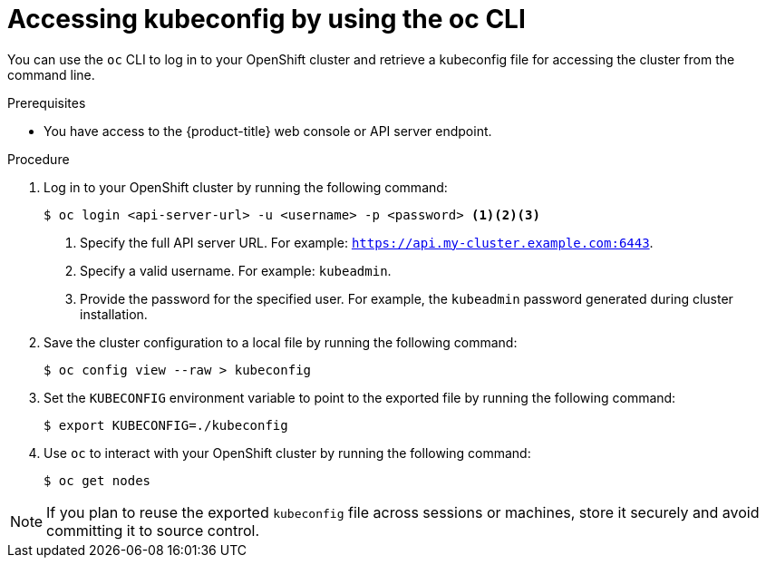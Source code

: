 // Module included in the following assemblies:
//
// * cli_reference/openshift_cli/configuring-cli.adoc

:_mod-docs-content-type: PROCEDURE
[id="cli-accessing-kubeconfig-using-cli_{context}"]
= Accessing kubeconfig by using the oc CLI

You can use the `oc` CLI to log in to your OpenShift cluster and retrieve a kubeconfig file for accessing the cluster from the command line.

.Prerequisites

* You have access to the {product-title} web console or API server endpoint.

.Procedure

. Log in to your OpenShift cluster by running the following command:
+
[source,terminal]
----
$ oc login <api-server-url> -u <username> -p <password> <1><2><3>
----
+
<1> Specify the full API server URL. For example: `https://api.my-cluster.example.com:6443`.
<2> Specify a valid username. For example: `kubeadmin`.
<3> Provide the password for the specified user. For example, the `kubeadmin` password generated during cluster installation.

. Save the cluster configuration to a local file by running the following command:
+
[source,terminal]
----
$ oc config view --raw > kubeconfig
----

. Set the `KUBECONFIG` environment variable to point to the exported file by running the following command:
+
[source,terminal]
----
$ export KUBECONFIG=./kubeconfig
----

. Use `oc` to interact with your OpenShift cluster by running the following command:
+
[source,terminal]
----
$ oc get nodes
----

[NOTE]
====
If you plan to reuse the exported `kubeconfig` file across sessions or machines, store it securely and avoid committing it to source control.
====